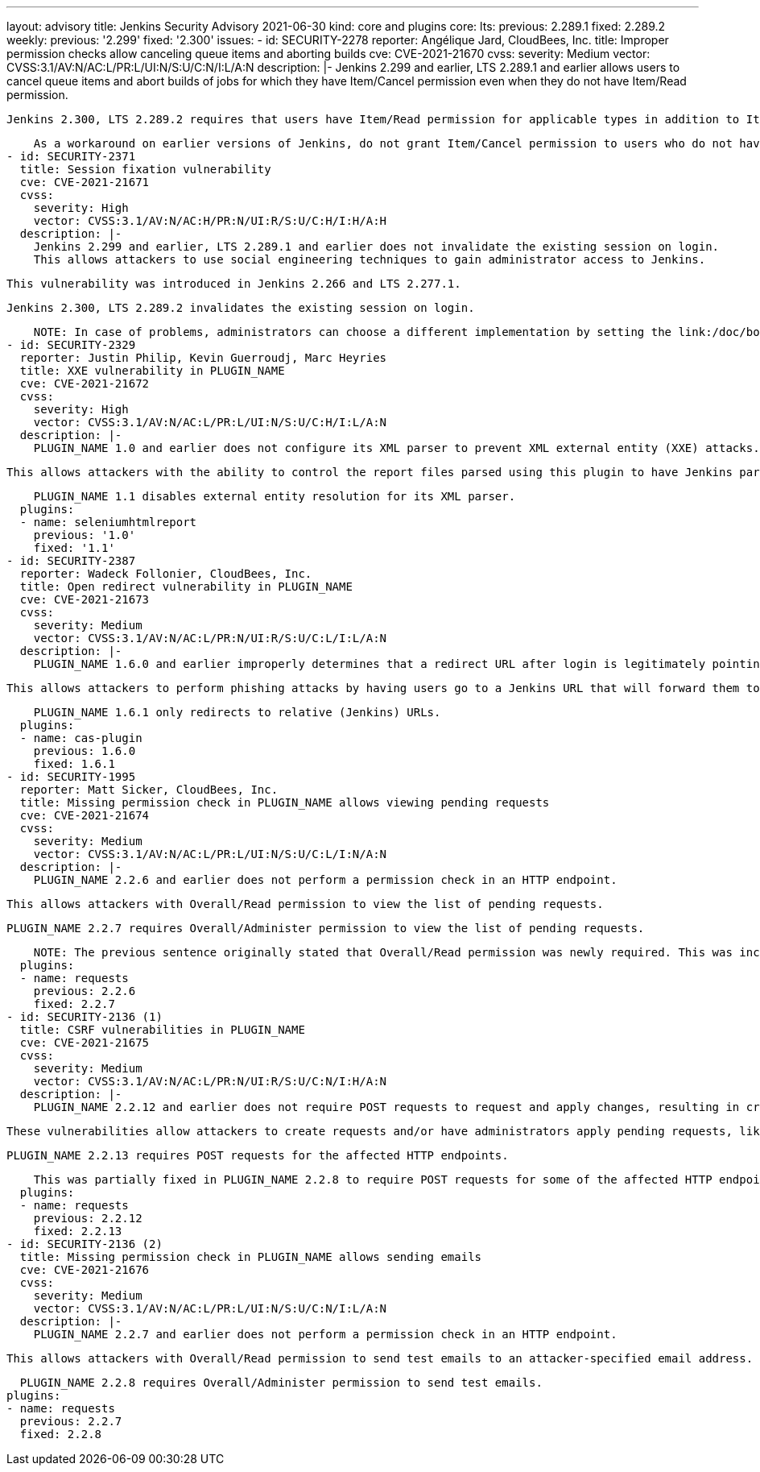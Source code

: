 ---
layout: advisory
title: Jenkins Security Advisory 2021-06-30
kind: core and plugins
core:
  lts:
    previous: 2.289.1
    fixed: 2.289.2
  weekly:
    previous: '2.299'
    fixed: '2.300'
issues:
- id: SECURITY-2278
  reporter: Angélique Jard, CloudBees, Inc.
  title: Improper permission checks allow canceling queue items and aborting builds
  cve: CVE-2021-21670
  cvss:
    severity: Medium
    vector: CVSS:3.1/AV:N/AC:L/PR:L/UI:N/S:U/C:N/I:L/A:N
  description: |-
    Jenkins 2.299 and earlier, LTS 2.289.1 and earlier allows users to cancel queue items and abort builds of jobs for which they have Item/Cancel permission even when they do not have Item/Read permission.

    Jenkins 2.300, LTS 2.289.2 requires that users have Item/Read permission for applicable types in addition to Item/Cancel permission.

    As a workaround on earlier versions of Jenkins, do not grant Item/Cancel permission to users who do not have Item/Read permission.
- id: SECURITY-2371
  title: Session fixation vulnerability
  cve: CVE-2021-21671
  cvss:
    severity: High
    vector: CVSS:3.1/AV:N/AC:H/PR:N/UI:R/S:U/C:H/I:H/A:H
  description: |-
    Jenkins 2.299 and earlier, LTS 2.289.1 and earlier does not invalidate the existing session on login.
    This allows attackers to use social engineering techniques to gain administrator access to Jenkins.

    This vulnerability was introduced in Jenkins 2.266 and LTS 2.277.1.

    Jenkins 2.300, LTS 2.289.2 invalidates the existing session on login.

    NOTE: In case of problems, administrators can choose a different implementation by setting the link:/doc/book/managing/system-properties/#hudson-security-securityrealm-sessionfixationprotectionmode[Java system property `hudson.security.SecurityRealm.sessionFixationProtectionMode`] to `2`, or disable the fix entirely by setting that system property to `0`.
- id: SECURITY-2329
  reporter: Justin Philip, Kevin Guerroudj, Marc Heyries
  title: XXE vulnerability in PLUGIN_NAME
  cve: CVE-2021-21672
  cvss:
    severity: High
    vector: CVSS:3.1/AV:N/AC:L/PR:L/UI:N/S:U/C:H/I:L/A:N
  description: |-
    PLUGIN_NAME 1.0 and earlier does not configure its XML parser to prevent XML external entity (XXE) attacks.

    This allows attackers with the ability to control the report files parsed using this plugin to have Jenkins parse a crafted report file that uses external entities for extraction of secrets from the Jenkins controller or server-side request forgery.

    PLUGIN_NAME 1.1 disables external entity resolution for its XML parser.
  plugins:
  - name: seleniumhtmlreport
    previous: '1.0'
    fixed: '1.1'
- id: SECURITY-2387
  reporter: Wadeck Follonier, CloudBees, Inc.
  title: Open redirect vulnerability in PLUGIN_NAME
  cve: CVE-2021-21673
  cvss:
    severity: Medium
    vector: CVSS:3.1/AV:N/AC:L/PR:N/UI:R/S:U/C:L/I:L/A:N
  description: |-
    PLUGIN_NAME 1.6.0 and earlier improperly determines that a redirect URL after login is legitimately pointing to Jenkins.

    This allows attackers to perform phishing attacks by having users go to a Jenkins URL that will forward them to a different site after successful authentication.

    PLUGIN_NAME 1.6.1 only redirects to relative (Jenkins) URLs.
  plugins:
  - name: cas-plugin
    previous: 1.6.0
    fixed: 1.6.1
- id: SECURITY-1995
  reporter: Matt Sicker, CloudBees, Inc.
  title: Missing permission check in PLUGIN_NAME allows viewing pending requests
  cve: CVE-2021-21674
  cvss:
    severity: Medium
    vector: CVSS:3.1/AV:N/AC:L/PR:L/UI:N/S:U/C:L/I:N/A:N
  description: |-
    PLUGIN_NAME 2.2.6 and earlier does not perform a permission check in an HTTP endpoint.

    This allows attackers with Overall/Read permission to view the list of pending requests.

    PLUGIN_NAME 2.2.7 requires Overall/Administer permission to view the list of pending requests.

    NOTE: The previous sentence originally stated that Overall/Read permission was newly required. This was incorrect and has been fixed on 2021-07-02.
  plugins:
  - name: requests
    previous: 2.2.6
    fixed: 2.2.7
- id: SECURITY-2136 (1)
  title: CSRF vulnerabilities in PLUGIN_NAME
  cve: CVE-2021-21675
  cvss:
    severity: Medium
    vector: CVSS:3.1/AV:N/AC:L/PR:N/UI:R/S:U/C:N/I:H/A:N
  description: |-
    PLUGIN_NAME 2.2.12 and earlier does not require POST requests to request and apply changes, resulting in cross-site request forgery (CSRF) vulnerabilities.

    These vulnerabilities allow attackers to create requests and/or have administrators apply pending requests, like renaming or deleting jobs, deleting builds, etc.

    PLUGIN_NAME 2.2.13 requires POST requests for the affected HTTP endpoints.

    This was partially fixed in PLUGIN_NAME 2.2.8 to require POST requests for some of the affected HTTP endpoints, but the endpoint allowing administrators to apply pending requests remained unprotected until 2.2.13.
  plugins:
  - name: requests
    previous: 2.2.12
    fixed: 2.2.13
- id: SECURITY-2136 (2)
  title: Missing permission check in PLUGIN_NAME allows sending emails
  cve: CVE-2021-21676
  cvss:
    severity: Medium
    vector: CVSS:3.1/AV:N/AC:L/PR:L/UI:N/S:U/C:N/I:L/A:N
  description: |-
    PLUGIN_NAME 2.2.7 and earlier does not perform a permission check in an HTTP endpoint.

    This allows attackers with Overall/Read permission to send test emails to an attacker-specified email address.

    PLUGIN_NAME 2.2.8 requires Overall/Administer permission to send test emails.
  plugins:
  - name: requests
    previous: 2.2.7
    fixed: 2.2.8
